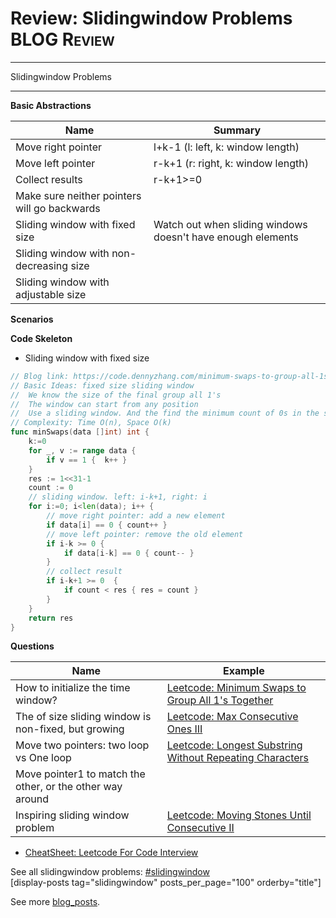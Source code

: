 * Review: Slidingwindow Problems                                       :BLOG:Review:
#+STARTUP: showeverything
#+OPTIONS: toc:nil \n:t ^:nil creator:nil d:nil
:PROPERTIES:
:type: slidingwindow, review
:END:
---------------------------------------------------------------------
Slidingwindow Problems
---------------------------------------------------------------------
#+BEGIN_HTML
<a href="https://github.com/dennyzhang/code.dennyzhang.com/tree/master/review/review-slidingwindow"><img align="right" width="200" height="183" src="https://www.dennyzhang.com/wp-content/uploads/denny/watermark/github.png" /></a>
#+END_HTML
*Basic Abstractions*
| Name                                         | Summary                                                     |
|----------------------------------------------+-------------------------------------------------------------|
| Move right pointer                           | l+k-1 (l: left, k: window length)                           |
| Move left pointer                            | r-k+1 (r: right, k: window length)                          |
| Collect results                              | r-k+1>=0                                                    |
| Make sure neither pointers will go backwards |                                                             |
|----------------------------------------------+-------------------------------------------------------------|
| Sliding window with fixed size               | Watch out when sliding windows doesn't have enough elements |
| Sliding window with non-decreasing size      |                                                             |
| Sliding window with adjustable size          |                                                             |
*Scenarios*

*Code Skeleton*
- Sliding window with fixed size
#+BEGIN_SRC go
// Blog link: https://code.dennyzhang.com/minimum-swaps-to-group-all-1s-together
// Basic Ideas: fixed size sliding window
//  We know the size of the final group all 1's
//  The window can start from any position
//  Use a sliding window. And the find the minimum count of 0s in the sliding window.
// Complexity: Time O(n), Space O(k)
func minSwaps(data []int) int {
    k:=0
    for _, v := range data {
        if v == 1 {  k++ }
    }
    res := 1<<31-1
    count := 0
    // sliding window. left: i-k+1, right: i
    for i:=0; i<len(data); i++ {
        // move right pointer: add a new element
        if data[i] == 0 { count++ }
        // move left pointer: remove the old element
        if i-k >= 0 {
            if data[i-k] == 0 { count-- }
        }
        // collect result
        if i-k+1 >= 0  {
            if count < res { res = count }
        }
    }
    return res
}
#+END_SRC

*Questions*
| Name                                                      | Example                                                  |
|-----------------------------------------------------------+----------------------------------------------------------|
| How to initialize the time window?                        | [[https://code.dennyzhang.com/minimum-swaps-to-group-all-1s-together][Leetcode: Minimum Swaps to Group All 1's Together]]        |
| The of size sliding window is non-fixed, but growing      | [[https://code.dennyzhang.com/max-consecutive-ones-iii][Leetcode: Max Consecutive Ones III]]                       |
| Move two pointers: two loop vs One loop                   | [[https://code.dennyzhang.com/longest-substring-without-repeating-characters][Leetcode: Longest Substring Without Repeating Characters]] |
| Move pointer1 to match the other, or the other way around |                                                          |
| Inspiring sliding window problem                          | [[https://code.dennyzhang.com/moving-stones-until-consecutive-ii][Leetcode: Moving Stones Until Consecutive II]]             |

- [[https://cheatsheet.dennyzhang.com/cheatsheet-leetcode-A4][CheatSheet: Leetcode For Code Interview]]

See all slidingwindow problems: [[https://code.dennyzhang.com/tag/greedy/][#slidingwindow]]
[display-posts tag="slidingwindow" posts_per_page="100" orderby="title"]

See more [[https://code.dennyzhang.com/?s=blog+posts][blog_posts]].

#+BEGIN_HTML
<div style="overflow: hidden;">
<div style="float: left; padding: 5px"> <a href="https://www.linkedin.com/in/dennyzhang001"><img src="https://www.dennyzhang.com/wp-content/uploads/sns/linkedin.png" alt="linkedin" /></a></div>
<div style="float: left; padding: 5px"><a href="https://github.com/DennyZhang"><img src="https://www.dennyzhang.com/wp-content/uploads/sns/github.png" alt="github" /></a></div>
<div style="float: left; padding: 5px"><a href="https://www.dennyzhang.com/slack" target="_blank" rel="nofollow"><img src="https://www.dennyzhang.com/wp-content/uploads/sns/slack.png" alt="slack"/></a></div>
</div>
#+END_HTML
